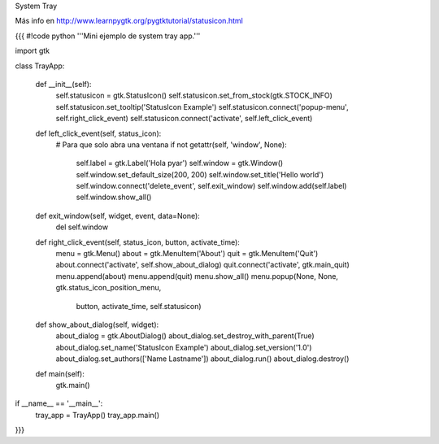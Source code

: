 System Tray

Más info en http://www.learnpygtk.org/pygtktutorial/statusicon.html

{{{
#!code python
'''Mini ejemplo de system tray app.'''

import gtk

class TrayApp:

    def __init__(self):
        self.statusicon = gtk.StatusIcon()
        self.statusicon.set_from_stock(gtk.STOCK_INFO)
        self.statusicon.set_tooltip('StatusIcon Example')
        self.statusicon.connect('popup-menu', self.right_click_event)
        self.statusicon.connect('activate', self.left_click_event)

    def left_click_event(self, status_icon):
        # Para que solo abra una ventana
        if not getattr(self, 'window', None):
            self.label = gtk.Label('Hola pyar')
            self.window = gtk.Window()
            self.window.set_default_size(200, 200)
            self.window.set_title('Hello world')
            self.window.connect('delete_event', self.exit_window)
            self.window.add(self.label)
            self.window.show_all()

    def exit_window(self, widget, event, data=None):
        del self.window

    def right_click_event(self, status_icon, button, activate_time):
        menu = gtk.Menu()
        about = gtk.MenuItem('About')
        quit = gtk.MenuItem('Quit')
        about.connect('activate', self.show_about_dialog)
        quit.connect('activate', gtk.main_quit)
        menu.append(about)
        menu.append(quit)
        menu.show_all()
        menu.popup(None, None, gtk.status_icon_position_menu, 
                   button, activate_time, self.statusicon)

    def show_about_dialog(self, widget):
		about_dialog = gtk.AboutDialog()
		about_dialog.set_destroy_with_parent(True)
		about_dialog.set_name('StatusIcon Example')
		about_dialog.set_version('1.0')
		about_dialog.set_authors(['Name Lastname'])
		about_dialog.run()
		about_dialog.destroy()

    def main(self):
        gtk.main()

if __name__ == '__main__':
    tray_app = TrayApp()
    tray_app.main()
}}}
